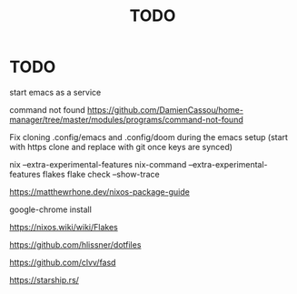 #+title: TODO


* TODO

start emacs as a service

command not found
https://github.com/DamienCassou/home-manager/tree/master/modules/programs/command-not-found

Fix cloning .config/emacs and .config/doom during the emacs setup (start with https clone and replace with git once keys are synced)

nix --extra-experimental-features nix-command --extra-experimental-features flakes flake check --show-trace

https://matthewrhone.dev/nixos-package-guide

google-chrome install

https://nixos.wiki/wiki/Flakes

https://github.com/hlissner/dotfiles

https://github.com/clvv/fasd

https://starship.rs/

